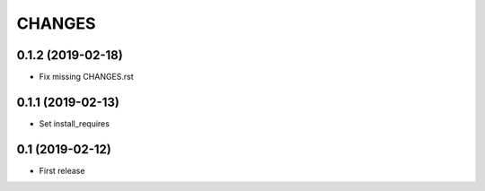 CHANGES
=======

0.1.2 (2019-02-18)
------------------

- Fix missing CHANGES.rst

0.1.1 (2019-02-13)
------------------

- Set install_requires

0.1 (2019-02-12)
------------------

- First release
